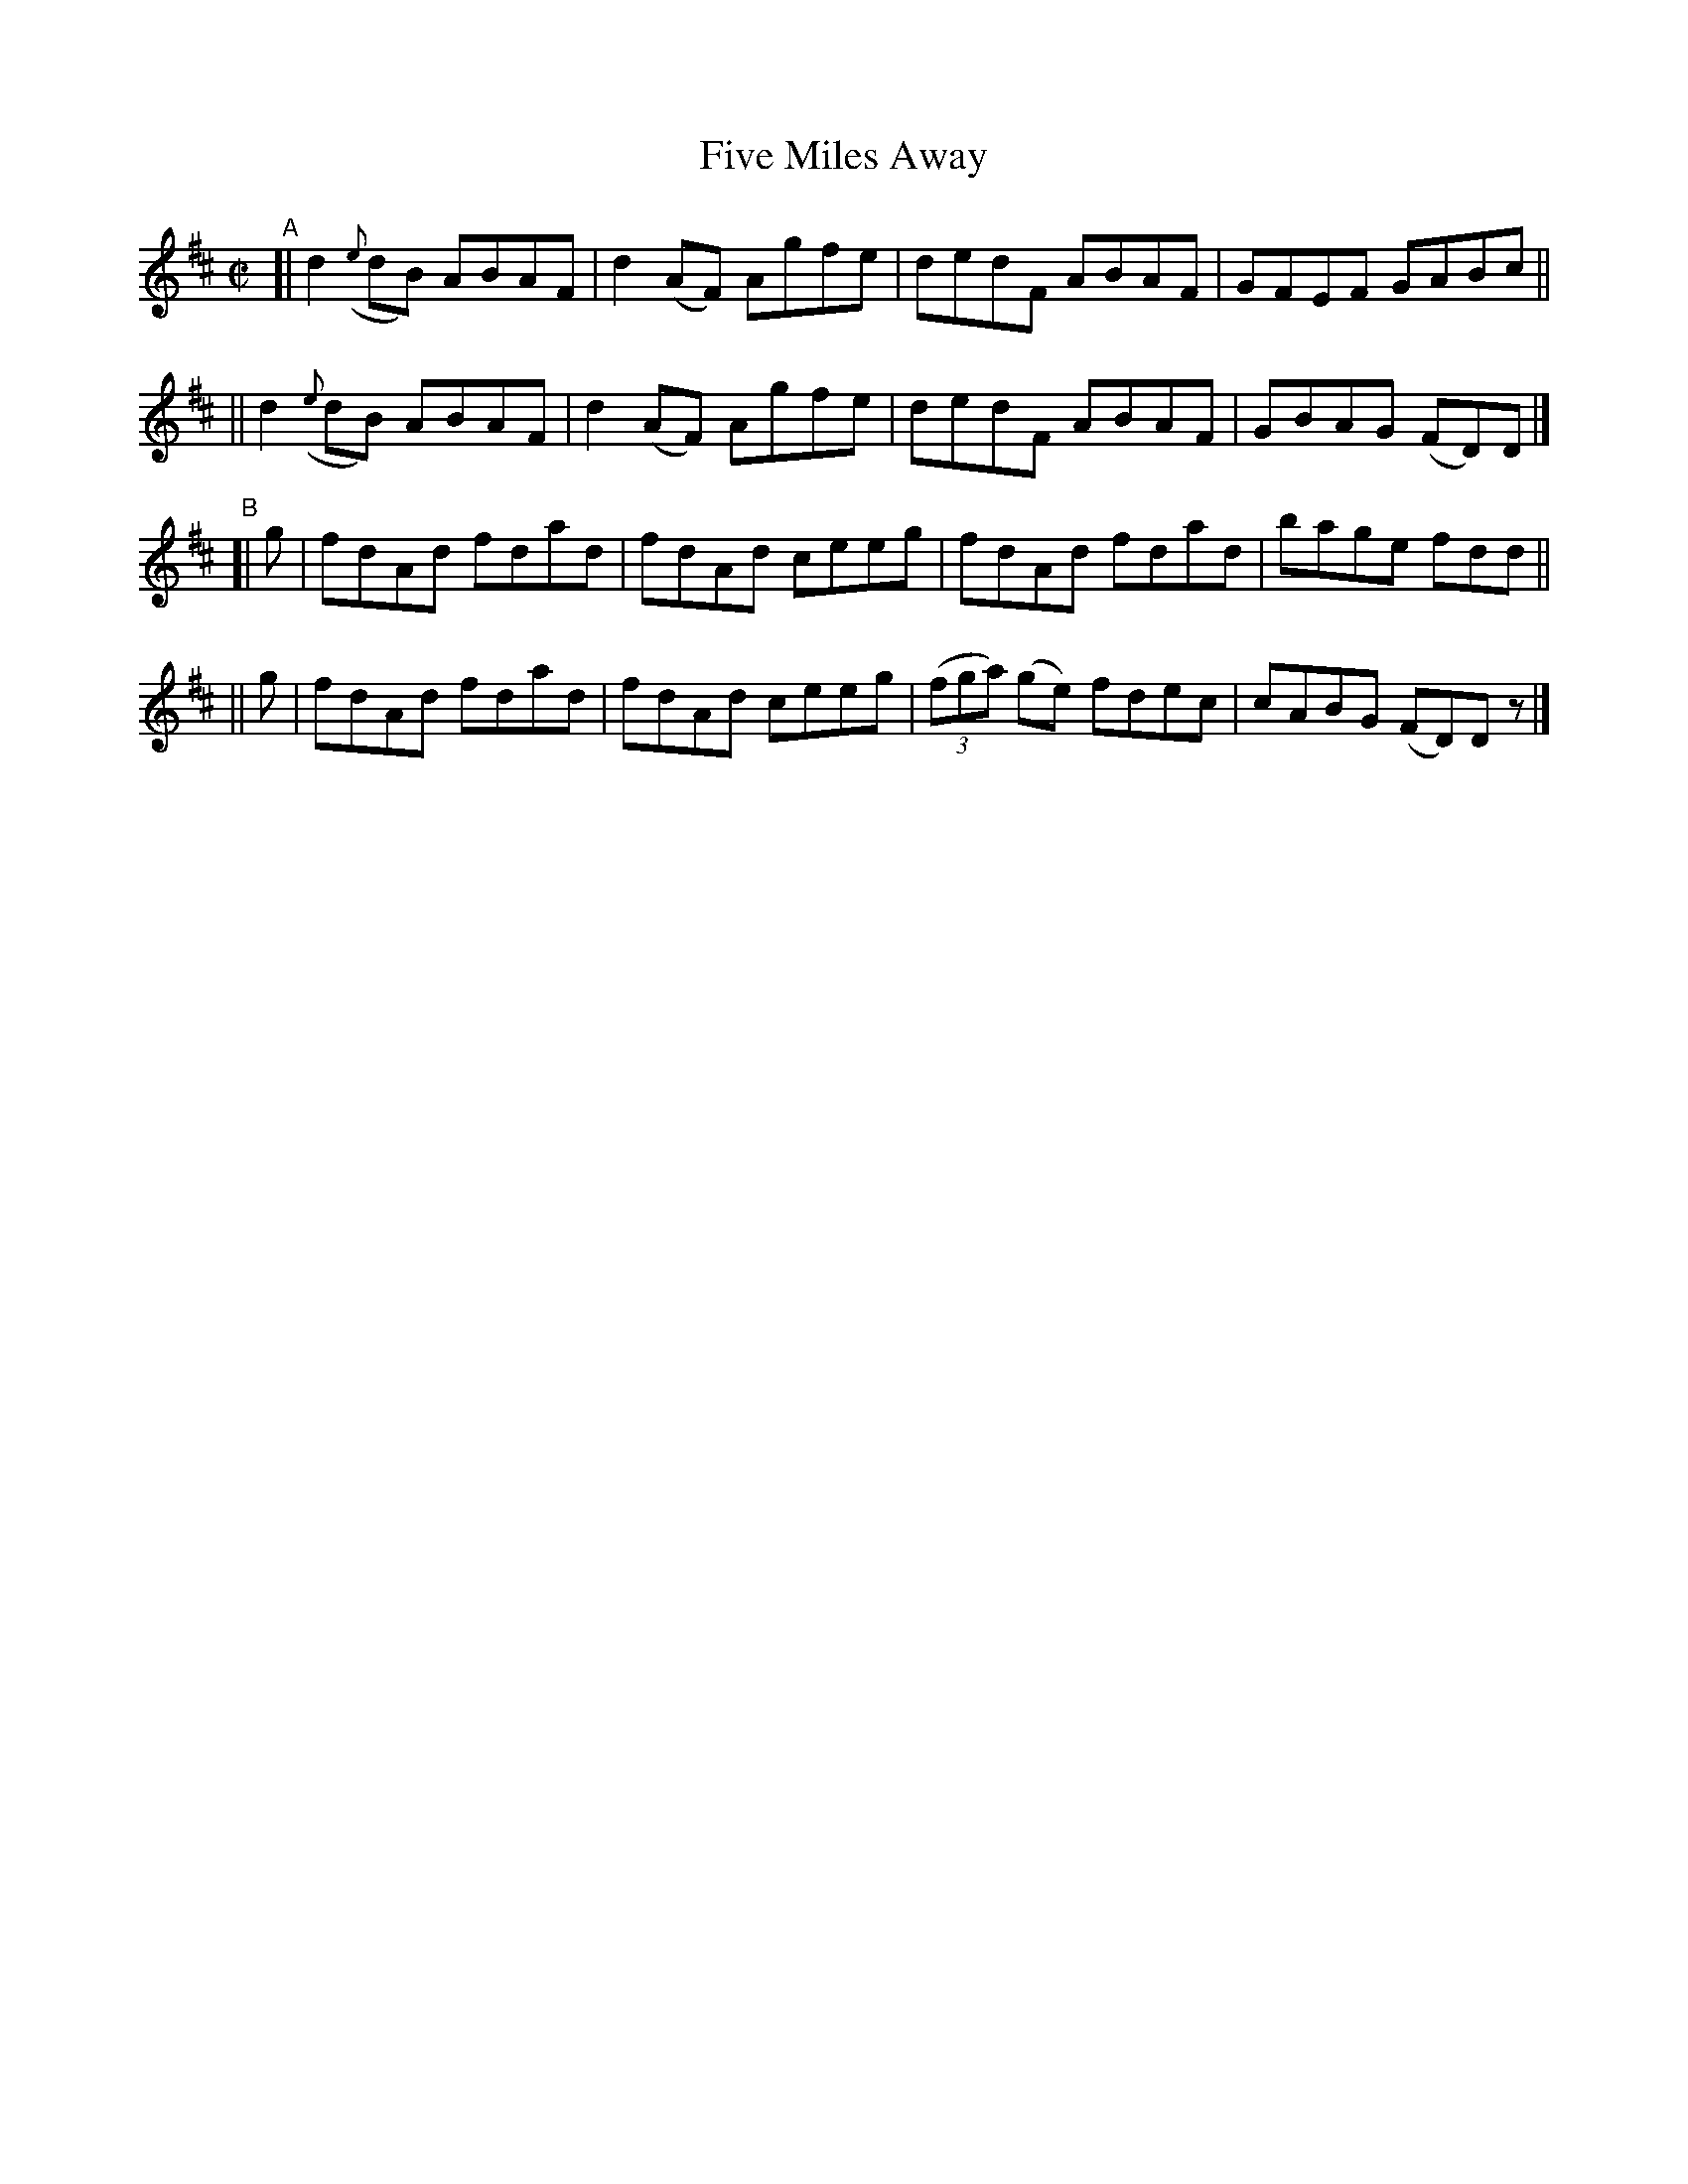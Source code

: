X: 671
T: Five Miles Away
R: reel
%S: s:4 b:16(4+4+4+4)
B: Francis O'Neill: "The Dance Music of Ireland" (1907) #671
Z: Frank Nordberg - http://www.musicaviva.com
F: http://www.musicaviva.com/abc/tunes/ireland/oneill-1001/0671/oneill-1001-0671-1.abc
M: C|
L: 1/8
K: D
"^A"\
[| d2({e}dB) ABAF | d2(AF) Agfe | dedF ABAF | GFEF GABc ||
|| d2({e}dB) ABAF | d2(AF) Agfe | dedF ABAF | GBAG (FD)D |]
"^B"\
[| g | fdAd fdad | fdAd ceeg | fdAd fdad | bage fdd ||
|| g | fdAd fdad | fdAd ceeg | (3(fga) (ge) fdec | cABG (FD)Dz |]
